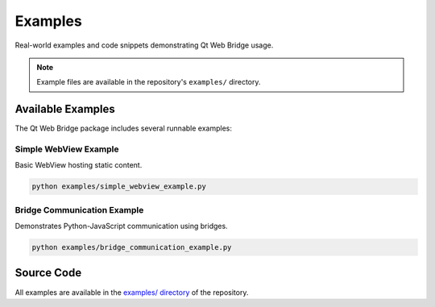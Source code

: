 Examples
========

Real-world examples and code snippets demonstrating Qt Web Bridge usage.

.. note::

   Example files are available in the repository's ``examples/`` directory.

Available Examples
------------------

The Qt Web Bridge package includes several runnable examples:

Simple WebView Example
~~~~~~~~~~~~~~~~~~~~~~

Basic WebView hosting static content.

.. code-block:: bash

    python examples/simple_webview_example.py

Bridge Communication Example
~~~~~~~~~~~~~~~~~~~~~~~~~~~~

Demonstrates Python-JavaScript communication using bridges.

.. code-block:: bash

    python examples/bridge_communication_example.py

Source Code
-----------

All examples are available in the `examples/ directory <https://github.com/soren-n/qt-web-bridge/tree/main/examples>`_
of the repository.
